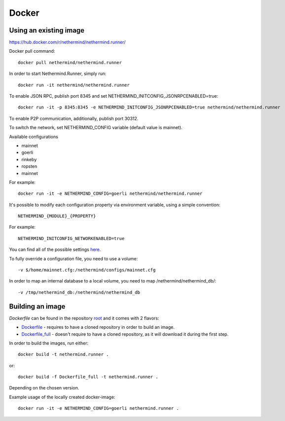 Docker
******

Using an existing image
=============

https://hub.docker.com/r/nethermind/nethermind.runner/

Docker pull command::

    docker pull nethermind/nethermind.runner

In order to start Nethermind.Runner, simply run::

    docker run -it nethermind/nethermind.runner

To enable JSON RPC, publish port 8345 and set NETHERMIND_INITCONFIG_JSONRPCENABLED=true::
    
    docker run -it -p 8345:8345 -e NETHERMIND_INITCONFIG_JSONRPCENABLED=true nethermind/nethermind.runner

To enable P2P communication, additionally, publish port 30312.

To switch the network, set NETHERMIND_CONFIG variable (default value is mainnet).

Available configurations

- mainnet
- goerli
- rinkeby
- ropsten
- mainnet

For example::

    docker run -it -e NETHERMIND_CONFIG=goerli nethermind/nethermind.runner

It's possible to modify each configuration property via environment variable, using a simple convention::
    
    NETHERMIND_{MODULE}_{PROPERTY}

For example::

    NETHERMIND_INITCONFIG_NETWORKENABLED=true

You can find all of the possible settings `here <https://github.com/NethermindEth/nethermind/tree/master/src/Nethermind/Nethermind.Runner/configs/>`_.

To fully override a configuration file, you need to use a volume::

    -v $/home/mainnet.cfg:/nethermind/configs/mainnet.cfg

In order to map an internal database to a local volume, you need to map /nethermind/nethermind_db/::

    -v /tmp/nethermind_db:/nethermind/nethermind_db
    
    

Building an image
=============

`Dockerfile` can be found in the repository `root <https://github.com/NethermindEth/nethermind>`_ and it comes with 2 flavors:

-  `Dockerfile <https://github.com/NethermindEth/nethermind/blob/master/Dockerfile>`_ - requires to have a cloned repository in order to build an image.
-  `Dockerfile_full <https://github.com/NethermindEth/nethermind/blob/master/Dockerfile_full>`_ - doesn't require to have a cloned repository, as it will download it during the first step.


In order to build the images, run either:: 

    docker build -t nethermind.runner .
    
or::

    docker build -f Dockerfile_full -t nethermind.runner .

Depending on the chosen version.

Example usage of the locally created docker-image::

    docker run -it -e NETHERMIND_CONFIG=goerli nethermind.runner .

